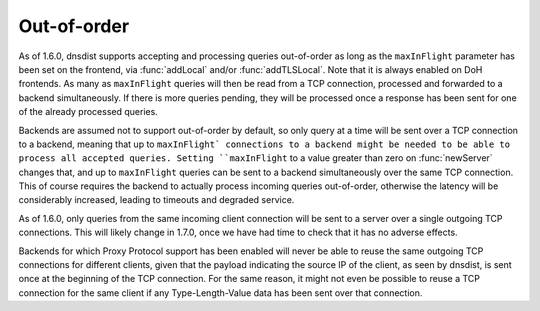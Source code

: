 Out-of-order
------------

As of 1.6.0, dnsdist supports accepting and processing queries out-of-order as long as the
``maxInFlight`` parameter has been set on the frontend, via :func:`addLocal` and/or :func:`addTLSLocal`.
Note that it is always enabled on DoH frontends.
As many as ``maxInFlight`` queries will then be read from a TCP connection, processed and forwarded
to a backend simultaneously. If there is more queries pending, they will be processed once a response
has been sent for one of the already processed queries.

Backends are assumed not to support out-of-order by default, so only query at a time will be sent over
a TCP connection to a backend, meaning that up to ``maxInFlight` connections to a backend might be needed
to be able to process all accepted queries.
Setting ``maxInFlight`` to a value greater than zero on :func:`newServer` changes that, and up to ``maxInFlight``
queries can be sent to a backend simultaneously over the same TCP connection. This of course requires the
backend to actually process incoming queries out-of-order, otherwise the latency will be considerably increased,
leading to timeouts and degraded service.

As of 1.6.0, only queries from the same incoming client connection will be sent to a server over a single
outgoing TCP connections. This will likely change in 1.7.0, once we have had time to check that it has no
adverse effects.

Backends for which Proxy Protocol support has been enabled will never be able to reuse the same outgoing TCP
connections for different clients, given that the payload indicating the source IP of the client, as seen by
dnsdist, is sent once at the beginning of the TCP connection. For the same reason, it might not even be possible
to reuse a TCP connection for the same client if any Type-Length-Value data has been sent over that connection.
